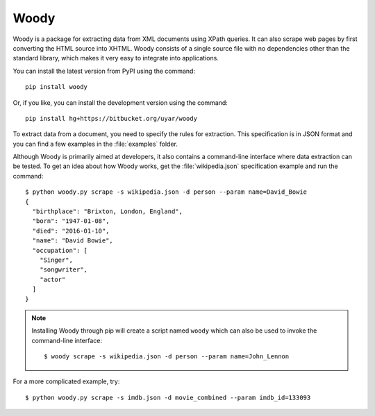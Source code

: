 Woody
=====

Woody is a package for extracting data from XML documents using XPath queries.
It can also scrape web pages by first converting the HTML source into XHTML.
Woody consists of a single source file with no dependencies other than
the standard library, which makes it very easy to integrate into applications.

You can install the latest version from PyPI using the command::

   pip install woody

Or, if you like, you can install the development version using the command::

   pip install hg+https://bitbucket.org/uyar/woody

To extract data from a document, you need to specify the rules for extraction.
This specification is in JSON format and you can find a few examples in the
:file:`examples` folder.

Although Woody is primarily aimed at developers, it also contains a
command-line interface where data extraction can be tested. To get an idea
about how Woody works, get the :file:`wikipedia.json` specification example
and run the command::

   $ python woody.py scrape -s wikipedia.json -d person --param name=David_Bowie
   {
     "birthplace": "Brixton, London, England",
     "born": "1947-01-08",
     "died": "2016-01-10",
     "name": "David Bowie",
     "occupation": [
       "Singer",
       "songwriter",
       "actor"
     ]
   }

.. note::

   Installing Woody through pip will create a script named ``woody`` which can
   also be used to invoke the command-line interface::

      $ woody scrape -s wikipedia.json -d person --param name=John_Lennon

For a more complicated example, try::

   $ python woody.py scrape -s imdb.json -d movie_combined --param imdb_id=133093